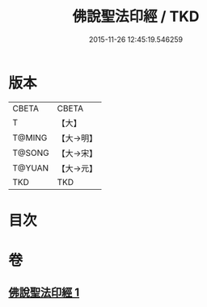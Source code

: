 #+TITLE: 佛說聖法印經 / TKD
#+DATE: 2015-11-26 12:45:19.546259
* 版本
 |     CBETA|CBETA   |
 |         T|【大】     |
 |    T@MING|【大→明】   |
 |    T@SONG|【大→宋】   |
 |    T@YUAN|【大→元】   |
 |       TKD|TKD     |

* 目次
* 卷
** [[file:KR6a0103_001.txt][佛說聖法印經 1]]
